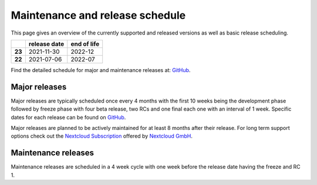 ================================
Maintenance and release schedule
================================

This page gives an overview of the currently supported and released versions as well as basic release scheduling.

+--------+-------------------+------------------+
|        | release date      | end of life      |
+========+===================+==================+
| **23** | 2021-11-30        | 2022-12          |
+--------+-------------------+------------------+
| **22** | 2021-07-06        | 2022-07          |
+--------+-------------------+------------------+

Find the detailed schedule for major and maintenance releases at: `GitHub <https://github.com/nextcloud/server/wiki/Maintenance-and-Release-Schedule>`_.

Major releases
--------------

Major releases are typically scheduled once every 4 months with the first 10 weeks being the development phase followed by freeze phase with four beta release, two RCs and one final each one with an interval of 1 week. Specific dates for each release can be found on `GitHub <https://github.com/nextcloud/server/wiki/Maintenance-and-Release-Schedule>`_.

Major releases are planned to be actively maintained for at least 8 months after their release. For long term support options check out the `Nextcloud Subscription <https://nextcloud.com/enterprise/>`_ offered by `Nextcloud GmbH <https://nextcloud.com>`_.

Maintenance releases
--------------------

Maintenance releases are scheduled in a 4 week cycle with one week before the release date having the freeze and RC 1.
